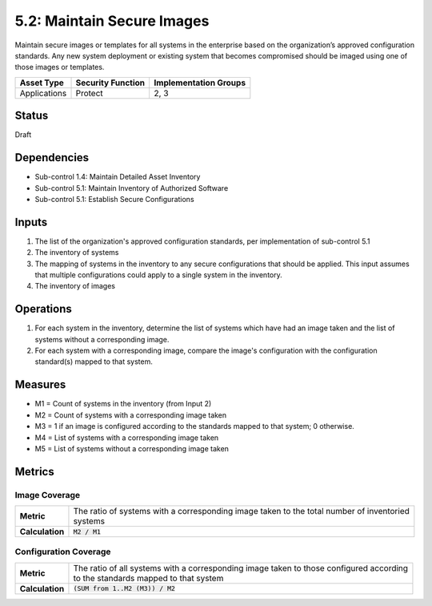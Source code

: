 5.2: Maintain Secure Images
=========================================================
Maintain secure images or templates for all systems in the enterprise based on the organization’s approved configuration standards.  Any new system deployment or existing system that becomes compromised should be imaged using one of those images or templates.

.. list-table::
	:header-rows: 1

	* - Asset Type
	  - Security Function
	  - Implementation Groups
	* - Applications
	  - Protect
	  - 2, 3

Status
------
Draft

Dependencies
------------
* Sub-control 1.4: Maintain Detailed Asset Inventory
* Sub-control 5.1: Maintain Inventory of Authorized Software
* Sub-control 5.1: Establish Secure Configurations

Inputs
------
#. The list of the organization's approved configuration standards, per implementation of sub-control 5.1
#. The inventory of systems
#. The mapping of systems in the inventory to any secure configurations that should be applied. This input assumes that multiple configurations could apply to a single system in the inventory.
#. The inventory of images

Operations
----------
#. For each system in the inventory, determine the list of systems which have had an image taken and the list of systems without a corresponding image.
#. For each system with a corresponding image, compare the image's configuration with the configuration standard(s) mapped to that system.

Measures
--------
* M1 = Count of systems in the inventory (from Input 2)
* M2 = Count of systems with a corresponding image taken
* M3 = 1 if an image is configured according to the standards mapped to that system; 0 otherwise.
* M4 = List of systems with a corresponding image taken
* M5 = List of systems without a corresponding image taken

Metrics
-------

Image Coverage
^^^^^^^^^^^^^^
.. list-table::

	* - **Metric**
	  - | The ratio of systems with a corresponding image taken to the total number of inventoried
	    | systems
	* - **Calculation**
	  - :code:`M2 / M1`

Configuration Coverage
^^^^^^^^^^^^^^^^^^^^^^
.. list-table::

	* - **Metric**
	  - | The ratio of all systems with a corresponding image taken to those configured according
	    | to the standards mapped to that system
	* - **Calculation**
	  - :code:`(SUM from 1..M2 (M3)) / M2`

.. history
.. authors
.. license
